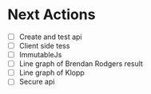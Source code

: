 *  Next Actions
   - [ ] Create and test api
   - [ ] Client side tess
   - [ ] ImmutableJs
   - [ ] Line graph of Brendan Rodgers result
   - [ ] Line graph of Klopp
   - [ ] Secure api
